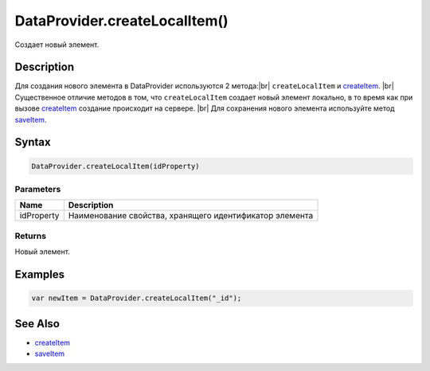 .. |br| raw:: html

   <br />

DataProvider.createLocalItem()
==============================

Создает новый элемент.

Description
-----------

Для создания нового элемента в DataProvider используются 2 метода:|br|
``createLocalItem`` и `createItem <DataProvider.createItem.html>`__. |br|
Существенное отличие методов в том, что ``createLocalItem`` создает 
новый элемент локально, в то время как при вызове 
`createItem <DataProvider.createItem.html>`__ создание происходит на сервере. |br|
Для сохранения нового элемента используйте метод `saveItem <DataProvider.saveItem.html>`__.

Syntax
------

.. code:: js

    DataProvider.createLocalItem(idProperty)

Parameters
~~~~~~~~~~

.. list-table::
   :header-rows: 1

   * - Name
     - Description
   * - idProperty
     - Наименование свойства, хранящего идентификатор элемента


Returns
~~~~~~~

Новый элемент.

Examples
--------

.. code:: js

    var newItem = DataProvider.createLocalItem("_id");

See Also
--------

-  `createItem <DataProvider.createItem.html>`__
-  `saveItem <DataProvider.saveItem.html>`__
